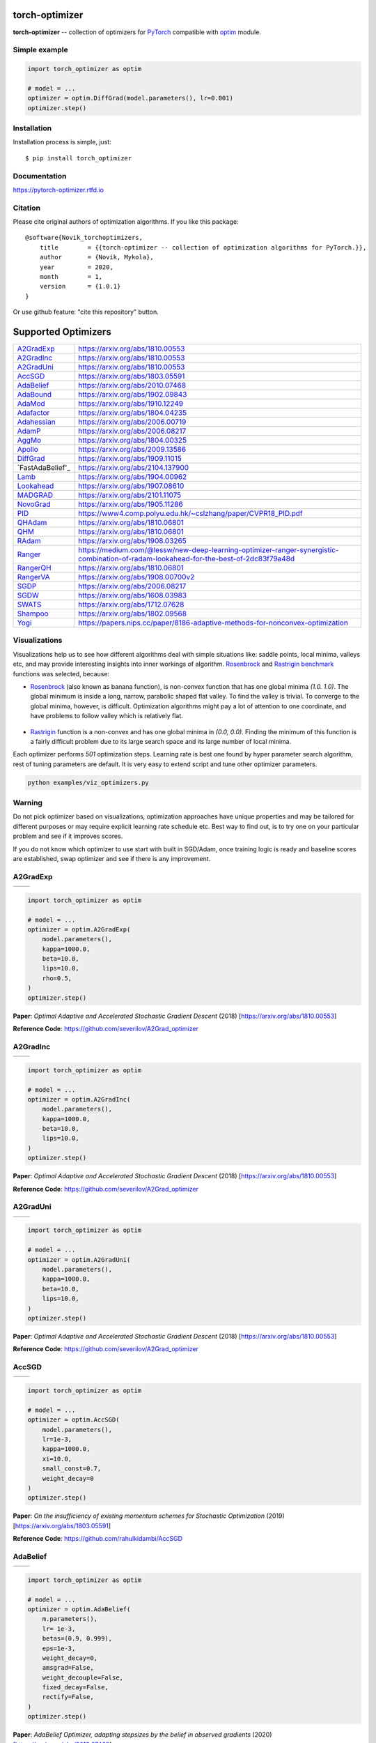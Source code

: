 torch-optimizer
===============
.. image:: https://github.com/jettify/pytorch-optimizer/workflows/CI/badge.svg
   :target: https://github.com/jettify/pytorch-optimizer/actions?query=workflow%3ACI
   :alt: GitHub Actions status for master branch
.. image:: https://codecov.io/gh/jettify/pytorch-optimizer/branch/master/graph/badge.svg
    :target: https://codecov.io/gh/jettify/pytorch-optimizer
.. image:: https://img.shields.io/pypi/pyversions/torch-optimizer.svg
    :target: https://pypi.org/project/torch-optimizer
.. image:: https://readthedocs.org/projects/pytorch-optimizer/badge/?version=latest
    :target: https://pytorch-optimizer.readthedocs.io/en/latest/?badge=latest
    :alt: Documentation Status
.. image:: https://img.shields.io/pypi/v/torch-optimizer.svg
    :target: https://pypi.python.org/pypi/torch-optimizer
.. image:: https://static.deepsource.io/deepsource-badge-light-mini.svg
    :target: https://deepsource.io/gh/jettify/pytorch-optimizer/?ref=repository-badge


**torch-optimizer** -- collection of optimizers for PyTorch_ compatible with optim_
module.


Simple example
--------------

.. code:: python

    import torch_optimizer as optim

    # model = ...
    optimizer = optim.DiffGrad(model.parameters(), lr=0.001)
    optimizer.step()


Installation
------------
Installation process is simple, just::

    $ pip install torch_optimizer


Documentation
-------------
https://pytorch-optimizer.rtfd.io


Citation
--------
Please cite original authors of optimization algorithms. If you like this
package::

    @software{Novik_torchoptimizers,
    	title        = {{torch-optimizer -- collection of optimization algorithms for PyTorch.}},
    	author       = {Novik, Mykola},
    	year         = 2020,
    	month        = 1,
    	version      = {1.0.1}
    }

Or use github feature: "cite this repository" button.


Supported Optimizers
====================

+----------------+--------------------------------------------------------------------------------------------------------------------------------------+
|                |                                                                                                                                      |
| `A2GradExp`_   | https://arxiv.org/abs/1810.00553                                                                                                     |
+----------------+--------------------------------------------------------------------------------------------------------------------------------------+
|                |                                                                                                                                      |
| `A2GradInc`_   | https://arxiv.org/abs/1810.00553                                                                                                     |
+----------------+--------------------------------------------------------------------------------------------------------------------------------------+
|                |                                                                                                                                      |
| `A2GradUni`_   | https://arxiv.org/abs/1810.00553                                                                                                     |
+----------------+--------------------------------------------------------------------------------------------------------------------------------------+
|                |                                                                                                                                      |
| `AccSGD`_      | https://arxiv.org/abs/1803.05591                                                                                                     |
+----------------+--------------------------------------------------------------------------------------------------------------------------------------+
|                |                                                                                                                                      |
| `AdaBelief`_   | https://arxiv.org/abs/2010.07468                                                                                                     |
+----------------+--------------------------------------------------------------------------------------------------------------------------------------+
|                |                                                                                                                                      |
| `AdaBound`_    | https://arxiv.org/abs/1902.09843                                                                                                     |
+----------------+--------------------------------------------------------------------------------------------------------------------------------------+
|                |                                                                                                                                      |
| `AdaMod`_      | https://arxiv.org/abs/1910.12249                                                                                                     |
+----------------+--------------------------------------------------------------------------------------------------------------------------------------+
|                |                                                                                                                                      |
| `Adafactor`_   | https://arxiv.org/abs/1804.04235                                                                                                     |
+----------------+--------------------------------------------------------------------------------------------------------------------------------------+
|                |                                                                                                                                      |
| `Adahessian`_  | https://arxiv.org/abs/2006.00719                                                                                                     |
+----------------+--------------------------------------------------------------------------------------------------------------------------------------+
|                |                                                                                                                                      |
| `AdamP`_       | https://arxiv.org/abs/2006.08217                                                                                                     |
+----------------+--------------------------------------------------------------------------------------------------------------------------------------+
|                |                                                                                                                                      |
| `AggMo`_       | https://arxiv.org/abs/1804.00325                                                                                                     |
+----------------+--------------------------------------------------------------------------------------------------------------------------------------+
|                |                                                                                                                                      |
| `Apollo`_      | https://arxiv.org/abs/2009.13586                                                                                                     |
+----------------+--------------------------------------------------------------------------------------------------------------------------------------+
|                |                                                                                                                                      |
| `DiffGrad`_    | https://arxiv.org/abs/1909.11015                                                                                                     |
+----------------+--------------------------------------------------------------------------------------------------------------------------------------+
|                |                                                                                                                                      |
|`FastAdaBelief'_| https://arxiv.org/abs/2104.137900                                                                                                    |
+----------------+--------------------------------------------------------------------------------------------------------------------------------------+
|                |                                                                                                                                      |
| `Lamb`_        | https://arxiv.org/abs/1904.00962                                                                                                     |
+----------------+--------------------------------------------------------------------------------------------------------------------------------------+
|                |                                                                                                                                      |
| `Lookahead`_   | https://arxiv.org/abs/1907.08610                                                                                                     |
+----------------+--------------------------------------------------------------------------------------------------------------------------------------+
|                |                                                                                                                                      |
| `MADGRAD`_     | https://arxiv.org/abs/2101.11075                                                                                                     |
+----------------+--------------------------------------------------------------------------------------------------------------------------------------+
|                |                                                                                                                                      |
| `NovoGrad`_    | https://arxiv.org/abs/1905.11286                                                                                                     |
+----------------+--------------------------------------------------------------------------------------------------------------------------------------+
|                |                                                                                                                                      |
| `PID`_         | https://www4.comp.polyu.edu.hk/~cslzhang/paper/CVPR18_PID.pdf                                                                        |
+----------------+--------------------------------------------------------------------------------------------------------------------------------------+
|                |                                                                                                                                      |
| `QHAdam`_      | https://arxiv.org/abs/1810.06801                                                                                                     |
+----------------+--------------------------------------------------------------------------------------------------------------------------------------+
|                |                                                                                                                                      |
| `QHM`_         | https://arxiv.org/abs/1810.06801                                                                                                     |
+----------------+--------------------------------------------------------------------------------------------------------------------------------------+
|                |                                                                                                                                      |
| `RAdam`_       | https://arxiv.org/abs/1908.03265                                                                                                     |
+----------------+--------------------------------------------------------------------------------------------------------------------------------------+
|                |                                                                                                                                      |
| `Ranger`_      | https://medium.com/@lessw/new-deep-learning-optimizer-ranger-synergistic-combination-of-radam-lookahead-for-the-best-of-2dc83f79a48d |
+----------------+--------------------------------------------------------------------------------------------------------------------------------------+
|                |                                                                                                                                      |
| `RangerQH`_    | https://arxiv.org/abs/1810.06801                                                                                                     |
+----------------+--------------------------------------------------------------------------------------------------------------------------------------+
|                |                                                                                                                                      |
| `RangerVA`_    | https://arxiv.org/abs/1908.00700v2                                                                                                   |
+----------------+--------------------------------------------------------------------------------------------------------------------------------------+
|                |                                                                                                                                      |
| `SGDP`_        | https://arxiv.org/abs/2006.08217                                                                                                     |
+----------------+--------------------------------------------------------------------------------------------------------------------------------------+
|                |                                                                                                                                      |
| `SGDW`_        | https://arxiv.org/abs/1608.03983                                                                                                     |
+----------------+--------------------------------------------------------------------------------------------------------------------------------------+
|                |                                                                                                                                      |
| `SWATS`_       | https://arxiv.org/abs/1712.07628                                                                                                     |
+----------------+--------------------------------------------------------------------------------------------------------------------------------------+
|                |                                                                                                                                      |
| `Shampoo`_     | https://arxiv.org/abs/1802.09568                                                                                                     |
+----------------+--------------------------------------------------------------------------------------------------------------------------------------+
|                |                                                                                                                                      |
| `Yogi`_        | https://papers.nips.cc/paper/8186-adaptive-methods-for-nonconvex-optimization                                                        |
+----------------+--------------------------------------------------------------------------------------------------------------------------------------+


Visualizations
--------------
Visualizations help us to see how different algorithms deal with simple
situations like: saddle points, local minima, valleys etc, and may provide
interesting insights into inner workings of algorithm. Rosenbrock_ and Rastrigin_
benchmark_ functions was selected, because:

* Rosenbrock_ (also known as banana function), is non-convex function that has
  one global minima  `(1.0. 1.0)`. The global minimum is inside a long,
  narrow, parabolic shaped flat valley. To find the valley is trivial. To
  converge to the global minima, however, is difficult. Optimization
  algorithms might pay a lot of attention to one coordinate, and have
  problems to follow valley which is relatively flat.

 .. image::  https://upload.wikimedia.org/wikipedia/commons/3/32/Rosenbrock_function.svg

* Rastrigin_ function is a non-convex and has one global minima in `(0.0, 0.0)`.
  Finding the minimum of this function is a fairly difficult problem due to
  its large search space and its large number of local minima.

  .. image::  https://upload.wikimedia.org/wikipedia/commons/8/8b/Rastrigin_function.png

Each optimizer performs `501` optimization steps. Learning rate is best one found
by hyper parameter search algorithm, rest of tuning parameters are default. It
is very easy to extend script and tune other optimizer parameters.


.. code::

    python examples/viz_optimizers.py


Warning
-------
Do not pick optimizer based on visualizations, optimization approaches
have unique properties and may be tailored for different purposes or may
require explicit learning rate schedule etc. Best way to find out, is to try one
on your particular problem and see if it improves scores.

If you do not know which optimizer to use start with built in SGD/Adam, once
training logic is ready and baseline scores are established, swap optimizer and
see if there is any improvement.


A2GradExp
---------

+--------------------------------------------------------------------------------------------------------------+---------------------------------------------------------------------------------------------------------------+
| .. image:: https://raw.githubusercontent.com/jettify/pytorch-optimizer/master/docs/rastrigin_A2GradExp.png   |  .. image:: https://raw.githubusercontent.com/jettify/pytorch-optimizer/master/docs/rosenbrock_A2GradExp.png  |
+--------------------------------------------------------------------------------------------------------------+---------------------------------------------------------------------------------------------------------------+

.. code:: python

    import torch_optimizer as optim

    # model = ...
    optimizer = optim.A2GradExp(
        model.parameters(),
        kappa=1000.0,
        beta=10.0,
        lips=10.0,
        rho=0.5,
    )
    optimizer.step()


**Paper**: *Optimal Adaptive and Accelerated Stochastic Gradient Descent* (2018) [https://arxiv.org/abs/1810.00553]

**Reference Code**: https://github.com/severilov/A2Grad_optimizer


A2GradInc
---------

+--------------------------------------------------------------------------------------------------------------+---------------------------------------------------------------------------------------------------------------+
| .. image:: https://raw.githubusercontent.com/jettify/pytorch-optimizer/master/docs/rastrigin_A2GradInc.png   |  .. image:: https://raw.githubusercontent.com/jettify/pytorch-optimizer/master/docs/rosenbrock_A2GradInc.png  |
+--------------------------------------------------------------------------------------------------------------+---------------------------------------------------------------------------------------------------------------+

.. code:: python

    import torch_optimizer as optim

    # model = ...
    optimizer = optim.A2GradInc(
        model.parameters(),
        kappa=1000.0,
        beta=10.0,
        lips=10.0,
    )
    optimizer.step()


**Paper**: *Optimal Adaptive and Accelerated Stochastic Gradient Descent* (2018) [https://arxiv.org/abs/1810.00553]

**Reference Code**: https://github.com/severilov/A2Grad_optimizer


A2GradUni
---------

+--------------------------------------------------------------------------------------------------------------+---------------------------------------------------------------------------------------------------------------+
| .. image:: https://raw.githubusercontent.com/jettify/pytorch-optimizer/master/docs/rastrigin_A2GradUni.png   |  .. image:: https://raw.githubusercontent.com/jettify/pytorch-optimizer/master/docs/rosenbrock_A2GradUni.png  |
+--------------------------------------------------------------------------------------------------------------+---------------------------------------------------------------------------------------------------------------+

.. code:: python

    import torch_optimizer as optim

    # model = ...
    optimizer = optim.A2GradUni(
        model.parameters(),
        kappa=1000.0,
        beta=10.0,
        lips=10.0,
    )
    optimizer.step()


**Paper**: *Optimal Adaptive and Accelerated Stochastic Gradient Descent* (2018) [https://arxiv.org/abs/1810.00553]

**Reference Code**: https://github.com/severilov/A2Grad_optimizer


AccSGD
------

+-----------------------------------------------------------------------------------------------------------+------------------------------------------------------------------------------------------------------------+
| .. image:: https://raw.githubusercontent.com/jettify/pytorch-optimizer/master/docs/rastrigin_AccSGD.png   |  .. image:: https://raw.githubusercontent.com/jettify/pytorch-optimizer/master/docs/rosenbrock_AccSGD.png  |
+-----------------------------------------------------------------------------------------------------------+------------------------------------------------------------------------------------------------------------+

.. code:: python

    import torch_optimizer as optim

    # model = ...
    optimizer = optim.AccSGD(
        model.parameters(),
        lr=1e-3,
        kappa=1000.0,
        xi=10.0,
        small_const=0.7,
        weight_decay=0
    )
    optimizer.step()


**Paper**: *On the insufficiency of existing momentum schemes for Stochastic Optimization* (2019) [https://arxiv.org/abs/1803.05591]

**Reference Code**: https://github.com/rahulkidambi/AccSGD


AdaBelief
---------

+-------------------------------------------------------------------------------------------------------------+--------------------------------------------------------------------------------------------------------------+
| .. image:: https://raw.githubusercontent.com/jettify/pytorch-optimizer/master/docs/rastrigin_AdaBelief.png  |  .. image:: https://raw.githubusercontent.com/jettify/pytorch-optimizer/master/docs/rosenbrock_AdaBelief.png |
+-------------------------------------------------------------------------------------------------------------+--------------------------------------------------------------------------------------------------------------+

.. code:: python

    import torch_optimizer as optim

    # model = ...
    optimizer = optim.AdaBelief(
        m.parameters(),
        lr= 1e-3,
        betas=(0.9, 0.999),
        eps=1e-3,
        weight_decay=0,
        amsgrad=False,
        weight_decouple=False,
        fixed_decay=False,
        rectify=False,
    )
    optimizer.step()


**Paper**: *AdaBelief Optimizer, adapting stepsizes by the belief in observed gradients* (2020) [https://arxiv.org/abs/2010.07468]

**Reference Code**: https://github.com/juntang-zhuang/Adabelief-Optimizer


AdaBound
--------

+------------------------------------------------------------------------------------------------------------+-------------------------------------------------------------------------------------------------------------+
| .. image:: https://raw.githubusercontent.com/jettify/pytorch-optimizer/master/docs/rastrigin_AdaBound.png  |  .. image:: https://raw.githubusercontent.com/jettify/pytorch-optimizer/master/docs/rosenbrock_AdaBound.png |
+------------------------------------------------------------------------------------------------------------+-------------------------------------------------------------------------------------------------------------+

.. code:: python

    import torch_optimizer as optim

    # model = ...
    optimizer = optim.AdaBound(
        m.parameters(),
        lr= 1e-3,
        betas= (0.9, 0.999),
        final_lr = 0.1,
        gamma=1e-3,
        eps= 1e-8,
        weight_decay=0,
        amsbound=False,
    )
    optimizer.step()


**Paper**: *Adaptive Gradient Methods with Dynamic Bound of Learning Rate* (2019) [https://arxiv.org/abs/1902.09843]

**Reference Code**: https://github.com/Luolc/AdaBound

AdaMod
------
AdaMod method restricts the adaptive learning rates with adaptive and momental
upper bounds. The dynamic learning rate bounds are based on the exponential
moving averages of the adaptive learning rates themselves, which smooth out
unexpected large learning rates and stabilize the training of deep neural networks.

+------------------------------------------------------------------------------------------------------------+-------------------------------------------------------------------------------------------------------------+
| .. image:: https://raw.githubusercontent.com/jettify/pytorch-optimizer/master/docs/rastrigin_AdaMod.png    |  .. image:: https://raw.githubusercontent.com/jettify/pytorch-optimizer/master/docs/rosenbrock_AdaMod.png   |
+------------------------------------------------------------------------------------------------------------+-------------------------------------------------------------------------------------------------------------+

.. code:: python

    import torch_optimizer as optim

    # model = ...
    optimizer = optim.AdaMod(
        m.parameters(),
        lr= 1e-3,
        betas=(0.9, 0.999),
        beta3=0.999,
        eps=1e-8,
        weight_decay=0,
    )
    optimizer.step()

**Paper**: *An Adaptive and Momental Bound Method for Stochastic Learning.* (2019) [https://arxiv.org/abs/1910.12249]

**Reference Code**: https://github.com/lancopku/AdaMod


Adafactor
---------
+------------------------------------------------------------------------------------------------------------+--------------------------------------------------------------------------------------------------------------+
| .. image:: https://raw.githubusercontent.com/jettify/pytorch-optimizer/master/docs/rastrigin_Adafactor.png |  .. image:: https://raw.githubusercontent.com/jettify/pytorch-optimizer/master/docs/rosenbrock_Adafactor.png |
+------------------------------------------------------------------------------------------------------------+--------------------------------------------------------------------------------------------------------------+

.. code:: python

    import torch_optimizer as optim

    # model = ...
    optimizer = optim.Adafactor(
        m.parameters(),
        lr= 1e-3,
        eps2= (1e-30, 1e-3),
        clip_threshold=1.0,
        decay_rate=-0.8,
        beta1=None,
        weight_decay=0.0,
        scale_parameter=True,
        relative_step=True,
        warmup_init=False,
    )
    optimizer.step()

**Paper**: *Adafactor: Adaptive Learning Rates with Sublinear Memory Cost.* (2018) [https://arxiv.org/abs/1804.04235]

**Reference Code**: https://github.com/pytorch/fairseq/blob/master/fairseq/optim/adafactor.py


Adahessian
----------
+-------------------------------------------------------------------------------------------------------------+----------------------------------------------------------------------------------------------------------------+
| .. image:: https://raw.githubusercontent.com/jettify/pytorch-optimizer/master/docs/rastrigin_Adahessian.png |  .. image:: https://raw.githubusercontent.com/jettify/pytorch-optimizer/master/docs/rosenbrock_Adahessian.png  |
+-------------------------------------------------------------------------------------------------------------+----------------------------------------------------------------------------------------------------------------+

.. code:: python

    import torch_optimizer as optim

    # model = ...
    optimizer = optim.Adahessian(
        m.parameters(),
        lr= 1.0,
        betas= (0.9, 0.999),
        eps= 1e-4,
        weight_decay=0.0,
        hessian_power=1.0,
    )
	  loss_fn(m(input), target).backward(create_graph = True) # create_graph=True is necessary for Hessian calculation
    optimizer.step()


**Paper**: *ADAHESSIAN: An Adaptive Second Order Optimizer for Machine Learning* (2020) [https://arxiv.org/abs/2006.00719]

**Reference Code**: https://github.com/amirgholami/adahessian


AdamP
------
AdamP propose a simple and effective solution: at each iteration of Adam optimizer
applied on scale-invariant weights (e.g., Conv weights preceding a BN layer), AdamP
remove the radial component (i.e., parallel to the weight vector) from the update vector.
Intuitively, this operation prevents the unnecessary update along the radial direction
that only increases the weight norm without contributing to the loss minimization.

+------------------------------------------------------------------------------------------------------------+-------------------------------------------------------------------------------------------------------------+
| .. image:: https://raw.githubusercontent.com/jettify/pytorch-optimizer/master/docs/rastrigin_AdamP.png     |  .. image:: https://raw.githubusercontent.com/jettify/pytorch-optimizer/master/docs/rosenbrock_AdamP.png    |
+------------------------------------------------------------------------------------------------------------+-------------------------------------------------------------------------------------------------------------+

.. code:: python

    import torch_optimizer as optim

    # model = ...
    optimizer = optim.AdamP(
        m.parameters(),
        lr= 1e-3,
        betas=(0.9, 0.999),
        eps=1e-8,
        weight_decay=0,
        delta = 0.1,
        wd_ratio = 0.1
    )
    optimizer.step()

**Paper**: *Slowing Down the Weight Norm Increase in Momentum-based Optimizers.* (2020) [https://arxiv.org/abs/2006.08217]

**Reference Code**: https://github.com/clovaai/AdamP


AggMo
-----

+------------------------------------------------------------------------------------------------------------+-------------------------------------------------------------------------------------------------------------+
| .. image:: https://raw.githubusercontent.com/jettify/pytorch-optimizer/master/docs/rastrigin_AggMo.png     |  .. image:: https://raw.githubusercontent.com/jettify/pytorch-optimizer/master/docs/rosenbrock_AggMo.png    |
+------------------------------------------------------------------------------------------------------------+-------------------------------------------------------------------------------------------------------------+

.. code:: python

    import torch_optimizer as optim

    # model = ...
    optimizer = optim.AggMo(
        m.parameters(),
        lr= 1e-3,
        betas=(0.0, 0.9, 0.99),
        weight_decay=0,
    )
    optimizer.step()

**Paper**: *Aggregated Momentum: Stability Through Passive Damping.* (2019) [https://arxiv.org/abs/1804.00325]

**Reference Code**: https://github.com/AtheMathmo/AggMo


Apollo
------

+------------------------------------------------------------------------------------------------------------+-------------------------------------------------------------------------------------------------------------+
| .. image:: https://raw.githubusercontent.com/jettify/pytorch-optimizer/master/docs/rastrigin_Apollo.png    |  .. image:: https://raw.githubusercontent.com/jettify/pytorch-optimizer/master/docs/rosenbrock_Apollo.png   |
+------------------------------------------------------------------------------------------------------------+-------------------------------------------------------------------------------------------------------------+

.. code:: python

    import torch_optimizer as optim

    # model = ...
    optimizer = optim.Apollo(
        m.parameters(),
        lr= 1e-2,
        beta=0.9,
        eps=1e-4,
        warmup=0,
        init_lr=0.01,
        weight_decay=0,
    )
    optimizer.step()

**Paper**: *Apollo: An Adaptive Parameter-wise Diagonal Quasi-Newton Method for Nonconvex Stochastic Optimization.* (2020) [https://arxiv.org/abs/2009.13586]

**Reference Code**: https://github.com/XuezheMax/apollo


DiffGrad
--------
Optimizer based on the difference between the present and the immediate past
gradient, the step size is adjusted for each parameter in such
a way that it should have a larger step size for faster gradient changing
parameters and a lower step size for lower gradient changing parameters.

+------------------------------------------------------------------------------------------------------------+--------------------------------------------------------------------------------------------------------------+
| .. image:: https://raw.githubusercontent.com/jettify/pytorch-optimizer/master/docs/rastrigin_DiffGrad.png  |  .. image:: https://raw.githubusercontent.com/jettify/pytorch-optimizer/master/docs/rosenbrock_DiffGrad.png  |
+------------------------------------------------------------------------------------------------------------+--------------------------------------------------------------------------------------------------------------+

.. code:: python

    import torch_optimizer as optim

    # model = ...
    optimizer = optim.DiffGrad(
        m.parameters(),
        lr= 1e-3,
        betas=(0.9, 0.999),
        eps=1e-8,
        weight_decay=0,
    )
    optimizer.step()


**Paper**: *diffGrad: An Optimization Method for Convolutional Neural Networks.* (2019) [https://arxiv.org/abs/1909.11015]

**Reference Code**: https://github.com/shivram1987/diffGrad

FastAdaBelief
-------------

+-------------------------------------------------------------------------------------------------------------+--------------------------------------------------------------------------------------------------------------+
| .. image:: https://raw.githubusercontent.com/jettify/pytorch-optimizer/master/docs/rastrigin_AdaBelief.png  |  .. image:: https://raw.githubusercontent.com/jettify/pytorch-optimizer/master/docs/rosenbrock_AdaBelief.png |
+-------------------------------------------------------------------------------------------------------------+--------------------------------------------------------------------------------------------------------------+

.. code:: python

    import torch_optimizer as optim

    # model = ...
    optimizer = optim.FastAdaBelief(
        model.parameters(),
        lr=1e-3,
        betas=(0.9, 0.999),
        eps=1e-8,
        weight_decay=0,
        amsgrad=False,
        weight_decouple=False,
        fixed_decay=False,
        rectify=False,
    )
    optimizer.step()


**Paper**: *FastAdaBelief: Improving Convergence Rate for Belief-based Adaptive Optimizers by Exploiting Strong Convexity* (2021) [https://arxiv.org/abs/2104.13790]

**Reference Code**: None

Lamb
----

+--------------------------------------------------------------------------------------------------------+----------------------------------------------------------------------------------------------------------+
| .. image:: https://raw.githubusercontent.com/jettify/pytorch-optimizer/master/docs/rastrigin_Lamb.png  |  .. image:: https://raw.githubusercontent.com/jettify/pytorch-optimizer/master/docs/rosenbrock_Lamb.png  |
+--------------------------------------------------------------------------------------------------------+----------------------------------------------------------------------------------------------------------+

.. code:: python

    import torch_optimizer as optim

    # model = ...
    optimizer = optim.Lamb(
        m.parameters(),
        lr= 1e-3,
        betas=(0.9, 0.999),
        eps=1e-8,
        weight_decay=0,
    )
    optimizer.step()


**Paper**: *Large Batch Optimization for Deep Learning: Training BERT in 76 minutes* (2019) [https://arxiv.org/abs/1904.00962]

**Reference Code**: https://github.com/cybertronai/pytorch-lamb

Lookahead
---------

+-----------------------------------------------------------------------------------------------------------------+-------------------------------------------------------------------------------------------------------------------+
| .. image:: https://raw.githubusercontent.com/jettify/pytorch-optimizer/master/docs/rastrigin_LookaheadYogi.png  |  .. image:: https://raw.githubusercontent.com/jettify/pytorch-optimizer/master/docs/rosenbrock_LookaheadYogi.png  |
+-----------------------------------------------------------------------------------------------------------------+-------------------------------------------------------------------------------------------------------------------+

.. code:: python

    import torch_optimizer as optim

    # model = ...
    # base optimizer, any other optimizer can be used like Adam or DiffGrad
    yogi = optim.Yogi(
        m.parameters(),
        lr= 1e-2,
        betas=(0.9, 0.999),
        eps=1e-3,
        initial_accumulator=1e-6,
        weight_decay=0,
    )

    optimizer = optim.Lookahead(yogi, k=5, alpha=0.5)
    optimizer.step()


**Paper**: *Lookahead Optimizer: k steps forward, 1 step back* (2019) [https://arxiv.org/abs/1907.08610]

**Reference Code**: https://github.com/alphadl/lookahead.pytorch


MADGRAD
---------

+-----------------------------------------------------------------------------------------------------------------+-------------------------------------------------------------------------------------------------------------------+
| .. image:: https://raw.githubusercontent.com/jettify/pytorch-optimizer/master/docs/rastrigin_MADGRAD.png        |  .. image:: https://raw.githubusercontent.com/jettify/pytorch-optimizer/master/docs/rosenbrock_MADGRAD.png        |
+-----------------------------------------------------------------------------------------------------------------+-------------------------------------------------------------------------------------------------------------------+

.. code:: python

    import torch_optimizer as optim

    # model = ...
    optimizer = optim.MADGRAD(
        m.parameters(),
        lr=1e-2,
        momentum=0.9,
        weight_decay=0,
        eps=1e-6,
    )
    optimizer.step()


**Paper**: *Adaptivity without Compromise: A Momentumized, Adaptive, Dual Averaged Gradient Method for Stochastic Optimization* (2021) [https://arxiv.org/abs/2101.11075]

**Reference Code**: https://github.com/facebookresearch/madgrad


NovoGrad
--------

+------------------------------------------------------------------------------------------------------------+--------------------------------------------------------------------------------------------------------------+
| .. image:: https://raw.githubusercontent.com/jettify/pytorch-optimizer/master/docs/rastrigin_NovoGrad.png  |  .. image:: https://raw.githubusercontent.com/jettify/pytorch-optimizer/master/docs/rosenbrock_NovoGrad.png  |
+------------------------------------------------------------------------------------------------------------+--------------------------------------------------------------------------------------------------------------+

.. code:: python

    import torch_optimizer as optim

    # model = ...
    optimizer = optim.NovoGrad(
        m.parameters(),
        lr= 1e-3,
        betas=(0.9, 0.999),
        eps=1e-8,
        weight_decay=0,
        grad_averaging=False,
        amsgrad=False,
    )
    optimizer.step()


**Paper**: *Stochastic Gradient Methods with Layer-wise Adaptive Moments for Training of Deep Networks* (2019) [https://arxiv.org/abs/1905.11286]

**Reference Code**: https://github.com/NVIDIA/DeepLearningExamples/


PID
---

+-------------------------------------------------------------------------------------------------------+---------------------------------------------------------------------------------------------------------+
| .. image:: https://raw.githubusercontent.com/jettify/pytorch-optimizer/master/docs/rastrigin_PID.png  |  .. image:: https://raw.githubusercontent.com/jettify/pytorch-optimizer/master/docs/rosenbrock_PID.png  |
+-------------------------------------------------------------------------------------------------------+---------------------------------------------------------------------------------------------------------+

.. code:: python

    import torch_optimizer as optim

    # model = ...
    optimizer = optim.PID(
        m.parameters(),
        lr=1e-3,
        momentum=0,
        dampening=0,
        weight_decay=1e-2,
        integral=5.0,
        derivative=10.0,
    )
    optimizer.step()


**Paper**: *A PID Controller Approach for Stochastic Optimization of Deep Networks* (2018) [http://www4.comp.polyu.edu.hk/~cslzhang/paper/CVPR18_PID.pdf]

**Reference Code**: https://github.com/tensorboy/PIDOptimizer


QHAdam
------

+----------------------------------------------------------------------------------------------------------+------------------------------------------------------------------------------------------------------------+
| .. image:: https://raw.githubusercontent.com/jettify/pytorch-optimizer/master/docs/rastrigin_QHAdam.png  |  .. image:: https://raw.githubusercontent.com/jettify/pytorch-optimizer/master/docs/rosenbrock_QHAdam.png  |
+----------------------------------------------------------------------------------------------------------+------------------------------------------------------------------------------------------------------------+

.. code:: python

    import torch_optimizer as optim

    # model = ...
    optimizer = optim.QHAdam(
        m.parameters(),
        lr= 1e-3,
        betas=(0.9, 0.999),
        nus=(1.0, 1.0),
        weight_decay=0,
        decouple_weight_decay=False,
        eps=1e-8,
    )
    optimizer.step()


**Paper**: *Quasi-hyperbolic momentum and Adam for deep learning* (2019) [https://arxiv.org/abs/1810.06801]

**Reference Code**: https://github.com/facebookresearch/qhoptim


QHM
---

+-------------------------------------------------------------------------------------------------------+---------------------------------------------------------------------------------------------------------+
| .. image:: https://raw.githubusercontent.com/jettify/pytorch-optimizer/master/docs/rastrigin_QHM.png  |  .. image:: https://raw.githubusercontent.com/jettify/pytorch-optimizer/master/docs/rosenbrock_QHM.png  |
+-------------------------------------------------------------------------------------------------------+---------------------------------------------------------------------------------------------------------+

.. code:: python

    import torch_optimizer as optim

    # model = ...
    optimizer = optim.QHM(
        m.parameters(),
        lr=1e-3,
        momentum=0,
        nu=0.7,
        weight_decay=1e-2,
        weight_decay_type='grad',
    )
    optimizer.step()


**Paper**: *Quasi-hyperbolic momentum and Adam for deep learning* (2019) [https://arxiv.org/abs/1810.06801]

**Reference Code**: https://github.com/facebookresearch/qhoptim


RAdam
-----

+---------------------------------------------------------------------------------------------------------+-----------------------------------------------------------------------------------------------------------+
| .. image:: https://raw.githubusercontent.com/jettify/pytorch-optimizer/master/docs/rastrigin_RAdam.png  |  .. image:: https://raw.githubusercontent.com/jettify/pytorch-optimizer/master/docs/rosenbrock_RAdam.png  |
+---------------------------------------------------------------------------------------------------------+-----------------------------------------------------------------------------------------------------------+

Deprecated, please use version provided by PyTorch_.

.. code:: python

    import torch_optimizer as optim

    # model = ...
    optimizer = optim.RAdam(
        m.parameters(),
        lr= 1e-3,
        betas=(0.9, 0.999),
        eps=1e-8,
        weight_decay=0,
    )
    optimizer.step()


**Paper**: *On the Variance of the Adaptive Learning Rate and Beyond* (2019) [https://arxiv.org/abs/1908.03265]

**Reference Code**: https://github.com/LiyuanLucasLiu/RAdam


Ranger
------

+----------------------------------------------------------------------------------------------------------+------------------------------------------------------------------------------------------------------------+
| .. image:: https://raw.githubusercontent.com/jettify/pytorch-optimizer/master/docs/rastrigin_Ranger.png  |  .. image:: https://raw.githubusercontent.com/jettify/pytorch-optimizer/master/docs/rosenbrock_Ranger.png  |
+----------------------------------------------------------------------------------------------------------+------------------------------------------------------------------------------------------------------------+

.. code:: python

    import torch_optimizer as optim

    # model = ...
    optimizer = optim.Ranger(
        m.parameters(),
        lr=1e-3,
        alpha=0.5,
        k=6,
        N_sma_threshhold=5,
        betas=(.95, 0.999),
        eps=1e-5,
        weight_decay=0
    )
    optimizer.step()


**Paper**: *New Deep Learning Optimizer, Ranger: Synergistic combination of RAdam + LookAhead for the best of both* (2019) [https://medium.com/@lessw/new-deep-learning-optimizer-ranger-synergistic-combination-of-radam-lookahead-for-the-best-of-2dc83f79a48d]

**Reference Code**: https://github.com/lessw2020/Ranger-Deep-Learning-Optimizer


RangerQH
--------

+------------------------------------------------------------------------------------------------------------+--------------------------------------------------------------------------------------------------------------+
| .. image:: https://raw.githubusercontent.com/jettify/pytorch-optimizer/master/docs/rastrigin_RangerQH.png  |  .. image:: https://raw.githubusercontent.com/jettify/pytorch-optimizer/master/docs/rosenbrock_RangerQH.png  |
+------------------------------------------------------------------------------------------------------------+--------------------------------------------------------------------------------------------------------------+

.. code:: python

    import torch_optimizer as optim

    # model = ...
    optimizer = optim.RangerQH(
        m.parameters(),
        lr=1e-3,
        betas=(0.9, 0.999),
        nus=(.7, 1.0),
        weight_decay=0.0,
        k=6,
        alpha=.5,
        decouple_weight_decay=False,
        eps=1e-8,
    )
    optimizer.step()


**Paper**: *Quasi-hyperbolic momentum and Adam for deep learning* (2018) [https://arxiv.org/abs/1810.06801]

**Reference Code**: https://github.com/lessw2020/Ranger-Deep-Learning-Optimizer


RangerVA
--------

+------------------------------------------------------------------------------------------------------------+--------------------------------------------------------------------------------------------------------------+
| .. image:: https://raw.githubusercontent.com/jettify/pytorch-optimizer/master/docs/rastrigin_RangerVA.png  |  .. image:: https://raw.githubusercontent.com/jettify/pytorch-optimizer/master/docs/rosenbrock_RangerVA.png  |
+------------------------------------------------------------------------------------------------------------+--------------------------------------------------------------------------------------------------------------+

.. code:: python

    import torch_optimizer as optim

    # model = ...
    optimizer = optim.RangerVA(
        m.parameters(),
        lr=1e-3,
        alpha=0.5,
        k=6,
        n_sma_threshhold=5,
        betas=(.95, 0.999),
        eps=1e-5,
        weight_decay=0,
        amsgrad=True,
        transformer='softplus',
        smooth=50,
        grad_transformer='square'
    )
    optimizer.step()


**Paper**: *Calibrating the Adaptive Learning Rate to Improve Convergence of ADAM* (2019) [https://arxiv.org/abs/1908.00700v2]

**Reference Code**: https://github.com/lessw2020/Ranger-Deep-Learning-Optimizer


SGDP
----

+--------------------------------------------------------------------------------------------------------+----------------------------------------------------------------------------------------------------------+
| .. image:: https://raw.githubusercontent.com/jettify/pytorch-optimizer/master/docs/rastrigin_SGDP.png  |  .. image:: https://raw.githubusercontent.com/jettify/pytorch-optimizer/master/docs/rosenbrock_SGDP.png  |
+--------------------------------------------------------------------------------------------------------+----------------------------------------------------------------------------------------------------------+

.. code:: python

    import torch_optimizer as optim

    # model = ...
    optimizer = optim.SGDP(
        m.parameters(),
        lr= 1e-3,
        momentum=0,
        dampening=0,
        weight_decay=1e-2,
        nesterov=False,
        delta = 0.1,
        wd_ratio = 0.1
    )
    optimizer.step()


**Paper**: *Slowing Down the Weight Norm Increase in Momentum-based Optimizers.* (2020) [https://arxiv.org/abs/2006.08217]

**Reference Code**: https://github.com/clovaai/AdamP


SGDW
----

+--------------------------------------------------------------------------------------------------------+----------------------------------------------------------------------------------------------------------+
| .. image:: https://raw.githubusercontent.com/jettify/pytorch-optimizer/master/docs/rastrigin_SGDW.png  |  .. image:: https://raw.githubusercontent.com/jettify/pytorch-optimizer/master/docs/rosenbrock_SGDW.png  |
+--------------------------------------------------------------------------------------------------------+----------------------------------------------------------------------------------------------------------+

.. code:: python

    import torch_optimizer as optim

    # model = ...
    optimizer = optim.SGDW(
        m.parameters(),
        lr= 1e-3,
        momentum=0,
        dampening=0,
        weight_decay=1e-2,
        nesterov=False,
    )
    optimizer.step()


**Paper**: *SGDR: Stochastic Gradient Descent with Warm Restarts* (2017) [https://arxiv.org/abs/1608.03983]

**Reference Code**: https://github.com/pytorch/pytorch/pull/22466


SWATS
-----

+---------------------------------------------------------------------------------------------------------+-----------------------------------------------------------------------------------------------------------+
| .. image:: https://raw.githubusercontent.com/jettify/pytorch-optimizer/master/docs/rastrigin_SWATS.png  |  .. image:: https://raw.githubusercontent.com/jettify/pytorch-optimizer/master/docs/rosenbrock_SWATS.png  |
+---------------------------------------------------------------------------------------------------------+-----------------------------------------------------------------------------------------------------------+

.. code:: python

    import torch_optimizer as optim

    # model = ...
    optimizer = optim.SWATS(
        model.parameters(),
        lr=1e-1,
        betas=(0.9, 0.999),
        eps=1e-3,
        weight_decay= 0.0,
        amsgrad=False,
        nesterov=False,
    )
    optimizer.step()


**Paper**: *Improving Generalization Performance by Switching from Adam to SGD* (2017) [https://arxiv.org/abs/1712.07628]

**Reference Code**: https://github.com/Mrpatekful/swats


Shampoo
-------

+-----------------------------------------------------------------------------------------------------------+-------------------------------------------------------------------------------------------------------------+
| .. image:: https://raw.githubusercontent.com/jettify/pytorch-optimizer/master/docs/rastrigin_Shampoo.png  |  .. image:: https://raw.githubusercontent.com/jettify/pytorch-optimizer/master/docs/rosenbrock_Shampoo.png  |
+-----------------------------------------------------------------------------------------------------------+-------------------------------------------------------------------------------------------------------------+

.. code:: python

    import torch_optimizer as optim

    # model = ...
    optimizer = optim.Shampoo(
        m.parameters(),
        lr=1e-1,
        momentum=0.0,
        weight_decay=0.0,
        epsilon=1e-4,
        update_freq=1,
    )
    optimizer.step()


**Paper**: *Shampoo: Preconditioned Stochastic Tensor Optimization* (2018) [https://arxiv.org/abs/1802.09568]

**Reference Code**: https://github.com/moskomule/shampoo.pytorch


Yogi
----

Yogi is optimization algorithm based on ADAM with more fine grained effective
learning rate control, and has similar theoretical guarantees on convergence as ADAM.

+--------------------------------------------------------------------------------------------------------+----------------------------------------------------------------------------------------------------------+
| .. image:: https://raw.githubusercontent.com/jettify/pytorch-optimizer/master/docs/rastrigin_Yogi.png  |  .. image:: https://raw.githubusercontent.com/jettify/pytorch-optimizer/master/docs/rosenbrock_Yogi.png  |
+--------------------------------------------------------------------------------------------------------+----------------------------------------------------------------------------------------------------------+

.. code:: python

    import torch_optimizer as optim

    # model = ...
    optimizer = optim.Yogi(
        m.parameters(),
        lr= 1e-2,
        betas=(0.9, 0.999),
        eps=1e-3,
        initial_accumulator=1e-6,
        weight_decay=0,
    )
    optimizer.step()


**Paper**: *Adaptive Methods for Nonconvex Optimization* (2018) [https://papers.nips.cc/paper/8186-adaptive-methods-for-nonconvex-optimization]

**Reference Code**: https://github.com/4rtemi5/Yogi-Optimizer_Keras


Adam (PyTorch built-in)
-----------------------

+---------------------------------------------------------------------------------------------------------+----------------------------------------------------------------------------------------------------------+
| .. image:: https://raw.githubusercontent.com/jettify/pytorch-optimizer/master/docs/rastrigin_Adam.png   |  .. image:: https://raw.githubusercontent.com/jettify/pytorch-optimizer/master/docs/rosenbrock_Adam.png  |
+---------------------------------------------------------------------------------------------------------+----------------------------------------------------------------------------------------------------------+

SGD (PyTorch built-in)
----------------------

+--------------------------------------------------------------------------------------------------------+---------------------------------------------------------------------------------------------------------+
| .. image:: https://raw.githubusercontent.com/jettify/pytorch-optimizer/master/docs/rastrigin_SGD.png   |  .. image:: https://raw.githubusercontent.com/jettify/pytorch-optimizer/master/docs/rosenbrock_SGD.png  |
+--------------------------------------------------------------------------------------------------------+---------------------------------------------------------------------------------------------------------+

.. _Python: https://www.python.org
.. _PyTorch: https://github.com/pytorch/pytorch
.. _Rastrigin: https://en.wikipedia.org/wiki/Rastrigin_function
.. _Rosenbrock: https://en.wikipedia.org/wiki/Rosenbrock_function
.. _benchmark: https://en.wikipedia.org/wiki/Test_functions_for_optimization
.. _optim: https://pytorch.org/docs/stable/optim.html
